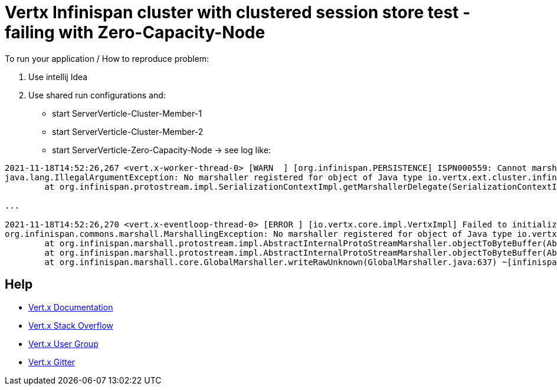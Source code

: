 = Vertx Infinispan cluster [.line-through]#with clustered session store#  test - failing with Zero-Capacity-Node



To run your application / How to reproduce problem:

1. Use intellij Idea
2. Use shared run configurations and:

* start ServerVerticle-Cluster-Member-1
* start ServerVerticle-Cluster-Member-2
* start ServerVerticle-Zero-Capacity-Node
-> see log like:
```

2021-11-18T14:52:26,267 <vert.x-worker-thread-0> [WARN  ] [org.infinispan.PERSISTENCE] ISPN000559: Cannot marshall 'class org.infinispan.marshall.protostream.impl.MarshallableUserObject'
java.lang.IllegalArgumentException: No marshaller registered for object of Java type io.vertx.ext.cluster.infinispan.impl.SubsCacheHelper$EventFilter : io.vertx.ext.cluster.infinispan.impl.SubsCacheHelper$EventFilter@7c28245a
	at org.infinispan.protostream.impl.SerializationContextImpl.getMarshallerDelegate(SerializationContextImpl.java:512) ~[protostream-4.4.1.Final.jar:4.4.1.Final]

...

2021-11-18T14:52:26,270 <vert.x-eventloop-thread-0> [ERROR ] [io.vertx.core.impl.VertxImpl] Failed to initialize clustered Vert.x
org.infinispan.commons.marshall.MarshallingException: No marshaller registered for object of Java type io.vertx.ext.cluster.infinispan.impl.SubsCacheHelper$EventFilter : io.vertx.ext.cluster.infinispan.impl.SubsCacheHelper$EventFilter@7c28245a
	at org.infinispan.marshall.protostream.impl.AbstractInternalProtoStreamMarshaller.objectToByteBuffer(AbstractInternalProtoStreamMarshaller.java:81) ~[infinispan-core-12.1.7.Final.jar:12.1.7.Final]
	at org.infinispan.marshall.protostream.impl.AbstractInternalProtoStreamMarshaller.objectToByteBuffer(AbstractInternalProtoStreamMarshaller.java:87) ~[infinispan-core-12.1.7.Final.jar:12.1.7.Final]
	at org.infinispan.marshall.core.GlobalMarshaller.writeRawUnknown(GlobalMarshaller.java:637) ~[infinispan-core-12.1.7.Final.jar:12.1.7.Final]

```


== Help

* https://vertx.io/docs/[Vert.x Documentation]
* https://stackoverflow.com/questions/tagged/vert.x?sort=newest&pageSize=15[Vert.x Stack Overflow]
* https://groups.google.com/forum/?fromgroups#!forum/vertx[Vert.x User Group]
* https://gitter.im/eclipse-vertx/vertx-users[Vert.x Gitter]


